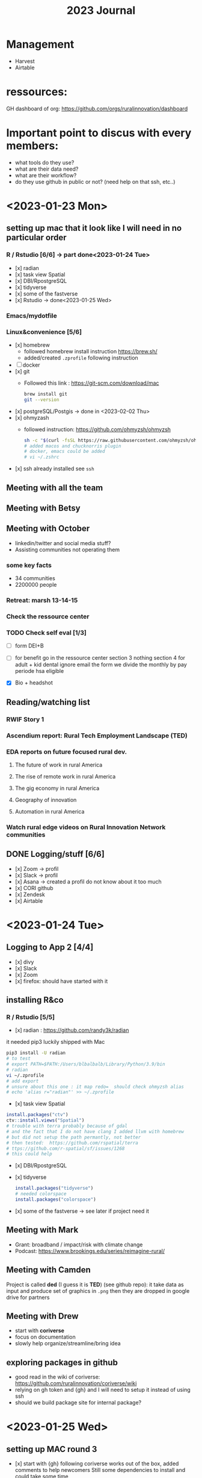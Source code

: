 #+TITLE: 2023 Journal

* Management
- Harvest
- Airtable

* ressources:

GH dashboard of org: https://github.com/orgs/ruralinnovation/dashboard

* Important point to discus with every members:
- what tools do they use?
- what are their data need?
- what are their workflow?
- do they use github in public or not? (need help on that ssh, etc..)

* <2023-01-23 Mon>

** setting up mac that it look like I will need in no particular order
*** R / Rstudio [6/6] -> part done<2023-01-24 Tue>
- [x] radian
- [x] task view Spatial
- [x] DBI/RpostgreSQL
- [x] tidyverse
- [x] some of the fastverse
- [x] Rstudio -> done<2023-01-25 Wed>
*** Emacs/mydotfile
*** Linux&convenience [5/6]
- [x] homebrew
  * followed homebrew install instruction https://brew.sh/
  * added/created ~.zprofile~ following instruction
- [ ] docker
- [x] git
  * Followed this link : https://git-scm.com/download/mac

    #+begin_src bash
    brew install git
    git --version
    #+end_src

- [x] postgreSQL/Postgis -> done in <2023-02-02 Thu>
- [x] ohmyzash
  * followed instruction: https://github.com/ohmyzsh/ohmyzsh
    #+begin_src bash
    sh -c "$(curl -fsSL https://raw.githubusercontent.com/ohmyzsh/ohmyzsh/master/tools/install.sh)"
    # added macos and chucknorris plugin
    # docker, emacs could be added
    # vi ~/.zshrc
    #+end_src

- [x] ssh
  already installed see ~ssh~

** Meeting with all the team
** Meeting with Betsy
** Meeting with October
- linkedin/twitter and social media stuff?
- Assisting communities not operating them

*** some key facts
- 34 communities
- 2200000 people

*** Retreat: marsh 13-14-15

*** Check the ressource center

*** TODO Check self eval [1/3]
DEADLINE: <2023-01-30 Mon>

- [ ] form DEI+B

- [ ] for benefit go in the ressource center
    section 3 nothing
    section 4 for adult + kid
    dental ignore
    email the form
    we divide the monthly by pay periode
    hsa eligible

- [X] Bio + headshot

** Reading/watching list
*** RWIF Story 1
*** Ascendium report: Rural Tech Employment Landscape (TED)
*** EDA reports on future focused rural dev.
**** The future of work in rural America
**** The rise of remote work in rural America
**** The gig economy in rural America
**** Geography of innovation
**** Automation in rural America
*** Watch rural edge videos on Rural Innovation Network communities

** DONE Logging/stuff [6/6]
- [x] Zoom
    -> profil
- [x] Slack
   -> profil
- [x] Asana
    -> created a profil do not know about it too much
- [x] CORI github
- [x] Zendesk
- [x] Airtable

* <2023-01-24 Tue>

** Logging to App 2 [4/4]
- [x] divy
- [x] Slack
- [x] Zoom
- [x] firefox: should have started with it

** installing R&co
*** R / Rstudio [5/5]
- [x] radian : https://github.com/randy3k/radian

it needed pip3 luckily shipped with Mac

#+begin_src bash
pip3 install -U radian
# to test
# export PATH=$PATH:/Users/blbalbalb/Library/Python/3.9/bin
# radian
vi ~/.zprofile
# add export
# unsure about this one : it map redo=  should check ohmyzsh alias
# echo 'alias r="radian"' >> ~/.zprofile
#+end_src

- [x] task view Spatial
#+begin_src R
install.packages("ctv")
ctv::install.views("Spatial")
# trouble with terra probably because of gdal
# and the fact that I do not have clang I added llvm with homebrew
# but did not setup the path permantly, not better
# then tested:  https://github.com/rspatial/terra
# ttps://github.com/r-spatial/sf/issues/1268
# this could help
#+end_src

- [x] DBI/RpostgreSQL
- [x] tidyverse
  #+begin_src R
install.packages("tidyverse")
# needed colorspace
install.packages("colorspace")
  #+end_src
- [x] some of the fastverse -> see later if project need it

** Meeting with Mark
- Grant: broadband / impact/risk with climate change
- Podcast: https://www.brookings.edu/series/reimagine-rural/
** Meeting with Camden

Project is called *ded* (I guess it is *TED*) (see github repo): it take data as input and produce set of graphics in ~.png~ then they are dropped in google drive for partners

** Meeting with Drew
- start with *coriverse*
- focus on documentation
- slowly help organize/streamline/bring idea

** exploring packages in github
- good read in the wiki of coriverse: https://github.com/ruralinnovation/coriverse/wiki
- relying on gh token and {gh} and I will need to setup it instead of using ssh
- should we build package site for internal package?

* <2023-01-25 Wed>

** setting up MAC round 3
- [x] start with {gh}
  following coriverse works out of the box, added comments to help newcomers
  Still some dependencies to install and could take some time
- [x] git config global :
  I just setup the minimum (name + address for blame) in shell instead of R https://www.git-scm.com/book/en/v2/Customizing-Git-Git-Configuration
** meeting with the team
- question about data product in rmda team web page
- round table
** CORI/RISI meeting
- Paul Yost : https://yostlabs.com/
- Sizze (sizze.io)

** Meeting with Camden
- Getting that TED is DED
- Focusing on tools for visualization/mapping
** Meeting with Brittany
- Works with dForm (fork abit ahedad from https://github.com/matthewjrogers/dform)
- Does geocoding on it
- uses the coriverse
- metadata trouble -> maybe a way to simplify that
** Meeting with Matt
- Keeping the vision:
  * transparency/accessibility
  * entrepreneurial spirit
  * Diversity equity and inclusion in team and for who

- "Town and gown" -> https://en.wikipedia.org/wiki/Town_and_gown

- [ ] +1 on the watching list : https://ruralinnovation.us/community-impact/rural-innovation-network/waterville_me/

* <2023-01-26 Thu>

** Update profiles -> pushing that for later!
- [ ] slack
- [ ] bio/headshot
- [ ] zoom
** Meeting with the team
- Quick description of the databases / their physical infrastructure
- How the team use them / connect to them
- Discus a bit some tech debt
** Meeting with Dolley
- Question on ~.gitignore~  and what kind of files/directory should be in it
- Organize / project on git then github
- How review / PR work in the team / depending of type of project
- Social aspect of github
- Devops principles
** Meeting with May
** Build cori utils without any error
- PRed it: some functions/data where not into pkg yml >- added them manually not great
** Meeting with John
- ssh for AWS
- a tour of infrastructure
** random question
- regrid data?

* <2023-01-27 Fri>

** setup a repo with doc with GHA at push on main ?
** Meeting with Betsy
- Should we spend time cleaning/archive some stuff ?
  -> yes but low priority could be done at small meeting
- README.md org

** Check DB size
- [x] quick tour psql
- [x] install pgadmin
** GHA jargon

/worflow/ are triggered when an /event/ occurs.

Workflown can contains /jobs/ (a job contain multiple /steps/),  can be run in sequential order or in parallel.

We can use a /runner/  or a /container/
** Investigate CORI package

53/214 we have:
- R project repos
- API/AWS/Amplify repos -> goal is build API for CORI data
- some boilerplate
- CARTO stuff
- shiny app repo to git -> deploy
- Pipeline with different flavors (DAG, sequential scripts)
- some utilities/infrastructure: ansible .github

* <2023-01-30 Mon>

** GHA jargon

Understand GHA: https://docs.github.com/en/actions/learn-github-actions/understanding-github-actions

/events/ a specific activity that trigger a workflow : it can be push to specific branch, PR, cron job, using GH rest API

/steps/ are sequential and depend on each other, inside of the same runner data can be share

/runner/ look like a VM (ubuntu, Windows, MacOS)

*** Envt variable = /context/

It looks like they are named /context/: https://docs.github.com/en/actions/learn-github-actions/contexts

~${{ XXX }}~ is used to store some envt varaible:

examples:

- ~${{ github.actor }}~ : the username of who triggered the actions

- ~${{ github.event_name }}~ : type of event

- ~${{ job.status }}~ : success/failure

*** YAML

#+begin_src yaml
jobs:
  name_of_job:
    runs-on: VM_of_some-version

#+end_src

*** Pros/Cons using gha
+ no need to "pay"
- dependence on GH
- prob bad idea to save/store data

** SE project

- data can be download from: https://broadbandmap.fcc.gov/data-download
- data dictionary: https://us-fcc.app.box.com/v/bdc-data-downloads-output

  *** Potential Workflow:
1. DL data for one State -> folder
2. Unzip -> Move (maybe)
3. A working solution a bit rude on the memory

   #+begin_src r

var_names <-  c(
    "frn" = "character",
    "provider_id" = "character",
    "brand_name" = "factor",
    "location_id" = "character",
    "technology" = "character",
    "max_advertised_download_speed" = NA,
    "max_advertised_upload_speed" = NA,
    "low_latency" = NA,
    "business_residential_code" = "factor",
    "block_geoid" = "character",
    "h3_res8_id" = "NULL" # skip
)


listes_of_files <- paste0("data/", list.files("data"))

my_csv <- lapply(listes_of_files , read.csv, colClasses = var_names)
result <- do.call(rbind, my_csv)

  #+end_src

4. Export to DB
5. Repeat for each states

Way to improve:
    - export to DB at each ~.csv~
    - instead of loading everything into ~my_csv~  at each step: rbind, then clear
    - using faster importing function (data.table/read_csv) and taking dependencies

6. Setup DB for the data, normalize part of it ?

** Team meeting

- See Campden for SE region ETL and analysis
- Meeting with John/Drew about "form 990"

** CORI repo 2

** DONE bio!

** Form-990

- checked volume of data
- low number errors with a bigger number in 2010
- test with 2019
* <2023-01-31 Tue>

** Bio + headshot

** County population
*** RFC/design doc
context : shiny app that summarize data and produce xls and png
digest by a shiny app

call the database

county level

new release

population is at county level and release

rii_diagnostic.county_diagnostic_variables


** SE is for RWJF
*** Design doc

- seeform 477
- raw

- bloc
  - total of location
  - total of business
*** Better do use SQL

** Meeting with the team

* <2023-02-01 Wed>


** meeting with team

** meeting with Matt Rodgers
- dependencies on sch_layer & sch_source
- can spend an hour to see if stuff can be deleted
- we can go and document pkg

** Pulling FCC data
- putting ~.zip~ into s3

** FCC data
*** S3 -> RDS

*** min two options
- aggregate before importing
- aggregate after

*** Testing psql
 - ~.pgpass~ ?
 - [ ] do some dummy files
 - [ ] create DB first instead

*** Aggregate data at various level:
    - understand what we aggregate
      - do we populate with abs/0 value ?
    - level are:
        - census block
        - county
        - nb ?
** Meeting with John
- store unuse DB into s3
#+begin_src R
# Date: 2023-02-01
# Author: Olivier Leroy
# Goal: produce a csv with all the schema/tables inside of data

# inside pgadmin and in data
# SELECT * FROM information_schema.tables;
# then export
# TODO can be done with R


db <- read.csv("data/data-1675279610721.csv")

db_cori <- db[!db$table_schema %in% c("pg_catalog", "information_schema") ,]

# does our tables are linked to other or not
# select * bring a lot of non intersting columns with same/uniques values
# we do not want them

filter_column <- vector(mode = "logical", length(db_cori))

for(i in 1:length(names(db_cori))){
  filter_column[i] <- ifelse(
    length(
      unique(db_cori[,i])
      ) > 1, TRUE, FALSE
    )
}

db_cori_simple <- db_cori[, filter_column]

write.csv(db_cori_simple, "db_cori.csv")
# TODO later remove row index

# Removed in gsheet the first public schema used by PsotgreSQL extension
# then I did not need the last two columns

#+end_src
* <2023-02-02 Thu>
** Install PostgreSQL/Postgis

- I used the EDB solution, it also offer PostGIS (but not hstore)
  https://www.enterprisedb.com/docs/supported-open-source/postgresql/installer/02_installing_postgresql_with_the_graphical_installation_wizard/macos/
- On Mac + oh my zsh you need to add an export in ~/.zprofile~

  #+begin_src bash
export PATH="/Library/PostgreSQL/15/bin/:PATH"
  #+end_src

** FCC data

- unzip in pipleine or before ?
- use s3 -> rds option? need PostgreSQL extension
- Currently using ~cut~ to ro select columns (Con: Cut will not know if ~,~ is in some text data ...)
- [X] On Mac I will go ~.pgpass~ for the test

#+begin_src bash
echo "host:5432:db:postgres:my_pwd" > ~/.pgpass
sudo chmod 0600 ~/.pgpass
# modifying owner could be needed for olivierleroy
# I created a user olivierleroy in postgres
#sudo chown olivierleroy ~/.pgpass
#also exporting PGPASSFILE could be needed
#+end_src

- [X] setup schema staging on MacOS
  #+begin_src sql
create database data;
-- in data
create schema staging;
-- \dt
  #+end_src
- [X] setup DB+tables / technology
    - setup a v0

- verify unique value for some technology in Ohio

** Team meeting
* <2023-02-03 Fri>

** API with John
- AWS
- We will need a way to push/move DB from the EDA DB to Apia

** Testing aggregate for FCC
- not really aggregate, just some count and max see it with drew
- changed cut for csvcut because
- still unsure if I should add brand_name or join it latter

** Add documentation
* <2023-02-06 Mon>
** Team meeting
** Save time to AWS RDS -> RDS
*** Learn more about AWS
** FCC
- [x] structure table for Drew
- [x] I need boolean with cdt and max with cdt
Lot of ~funct(case when bob then else end)~

** NRI
- a bit of doc done: lot of columns (376 ...)
* <2023-02-07 Tue>

** team meeting
GH ?
Added in wiki:
    - name format for s3
    - basic git workflow
** Meeting with Myles about their need in the broadbnad team

** FCC
- see previous day
- move from s3 to rds
** PUMA ?
- [x] create repo
- [x] save docs
- Goal is to find a way to qualify PUMA R/NR so we can use PUMS
* <2023-02-08 Wed>

** Team meeting
** Org meeting
- cool presentation on how works finance in non profit and the fund raisiing

** FCC
- [x] terminate the ~sql~ that convert raw into structured
- [ ]move S3 to RDS
- [ ]test import raw into rds
- [ ] test building from raw into rds


** PUMA
- read a bit about it, clean a bit readme
** Connect humanity
data pipelines for 2/3 weeks
